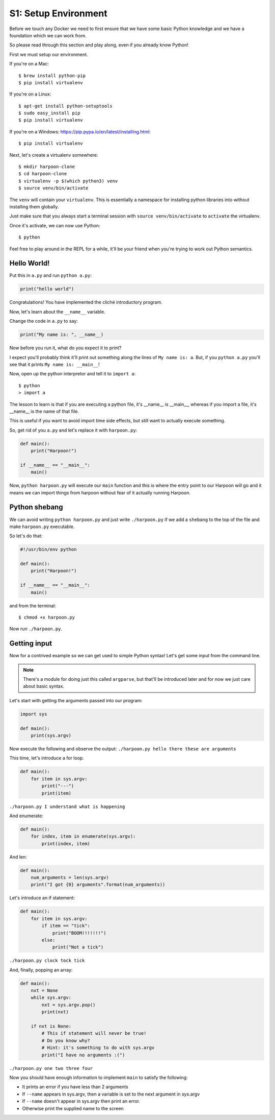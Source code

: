 .. _bh_s1_setup_env:

S1: Setup Environment
=====================

Before we touch any Docker we need to first ensure that we have some basic
Python knowledge and we have a foundation which we can work from.

So please read through this section and play along, even if you already know
Python!

First we must setup our environment.

If you're on a Mac::

    $ brew install python-pip
    $ pip install virtualenv

If you're on a Linux::

    $ apt-get install python-setuptools
    $ sudo easy_install pip
    $ pip install virtualenv

If you're on a Windows: https://pip.pypa.io/en/latest/installing.html::

    $ pip install virtualenv

Next, let's create a virtualenv somewhere::

    $ mkdir harpoon-clone
    $ cd harpoon-clone
    $ virtualenv -p $(which python3) venv
    $ source venv/bin/activate

The ``venv`` will contain your ``virtualenv``. This is essentially a namespace
for installing python libraries into without installing them globally.

Just make sure that you always start a terminal session with
``source venv/bin/activate`` to ``activate`` the virtualenv.

Once it's activate, we can now use Python::

    $ python

Feel free to play around in the REPL for a while, it'll be your friend when
you're trying to work out Python semantics.

Hello World!
------------

Put this in ``a.py`` and run ``python a.py``:

.. code-block:: python

    print("hello world")

Congratulations! You have implemented the cliché introductory program.

Now, let's learn about the ``__name__`` variable.

Change the code in ``a.py`` to say:

.. code-block:: python

    print("My name is: ", __name__)

Now before you run it, what do you expect it to print?

I expect you'll probably think it'll print out something along the lines of
``My name is: a``.  But, if you ``python a.py`` you'll see that it prints
``My name is: __main__``!

Now, open up the python interpretor and tell it to ``import a``::

    $ python
    > import a

The lesson to learn is that if you are executing a python file, it's __name__ is
__main__, whereas if you import a file, it's __name__ is the name of that file.

This is useful if you want to avoid import time side effects, but still want to
actually execute something.

So, get rid of you ``a.py`` and let's replace it with ``harpoon.py``:

.. code-block:: python

    def main():
        print("Harpoon!")

    if __name__ == "__main__":
        main()

Now, ``python harpoon.py`` will execute our ``main`` function and this is where
the entry point to our Harpoon will go and it means we can import things from
harpoon without fear of it actually running Harpoon.

Python shebang
--------------

We can avoid writing ``python harpoon.py`` and just write ``./harpoon.py`` if we
add a ``shebang`` to the top of the file and make ``harpoon.py`` executable.


So let's do that:

.. code-block:: python

    #!/usr/bin/env python

    def main():
        print("Harpoon!")

    if __name__ == "__main__":
        main()

and from the terminal::

    $ chmod +x harpoon.py

Now run ``./harpoon.py``.

Getting input
-------------

Now for a contrived example so we can get used to simple Python syntax! Let's
get some input from the command line.

.. note:: There's a module for doing just this called ``argparse``, but that'll
  be introduced later and for now we just care about basic syntax.

Let's start with getting the arguments passed into our program:

.. code-block:: python

    import sys

    def main():
        print(sys.argv)

Now execute the following and observe the output: ``./harpoon.py hello there these are arguments``

This time, let's introduce a for loop.

.. code-block:: python

    def main():
        for item in sys.argv:
            print("---")
            print(item)

``./harpoon.py I understand what is happening``

And enumerate:

.. code-block:: python

    def main():
        for index, item in enumerate(sys.argv):
            print(index, item)

And len:

.. code-block:: python

    def main():
        num_arguments = len(sys.argv)
        print("I got {0} arguments".format(num_arguments))

Let's introduce an if statement:

.. code-block:: python

    def main():
        for item in sys.argv:
            if item == "tick":
                print("BOOM!!!!!!!")
            else:
                print("Not a tick")

``./harpoon.py clock tock tick``

And, finally, popping an array:

.. code-block:: python

    def main():
        nxt = None
        while sys.argv:
            nxt = sys.argv.pop()
            print(nxt)

        if nxt is None:
            # This if statement will never be true!
            # Do you know why?
            # Hint: it's something to do with sys.argv
            print("I have no arguments :(")

``./harpoon.py one two three four``

Now you should have enough information to implement ``main`` to satisfy the
following:

* It prints an error if you have less than 2 arguments
* If ``--name`` appears in sys.argv, then a variable is set to the next
  argument in sys.argv
* If ``--name`` doesn't appear in sys.argv then print an error.
* Otherwise print the supplied name to the screen

